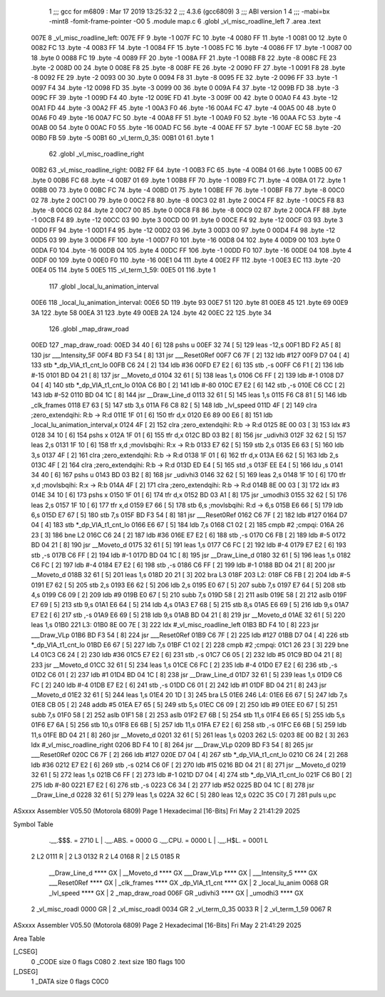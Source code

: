                               1 ;;; gcc for m6809 : Mar 17 2019 13:25:32
                              2 ;;; 4.3.6 (gcc6809)
                              3 ;;; ABI version 1
                              4 ;;; -mabi=bx -mint8 -fomit-frame-pointer -O0
                              5 	.module	map.c
                              6 	.globl	_vl_misc_roadline_left
                              7 	.area	.text
   007E                       8 _vl_misc_roadline_left:
   007E FF                    9 	.byte	-1
   007F FC                   10 	.byte	-4
   0080 FF                   11 	.byte	-1
   0081 00                   12 	.byte	0
   0082 FC                   13 	.byte	-4
   0083 FF                   14 	.byte	-1
   0084 FF                   15 	.byte	-1
   0085 FC                   16 	.byte	-4
   0086 FF                   17 	.byte	-1
   0087 00                   18 	.byte	0
   0088 FC                   19 	.byte	-4
   0089 FF                   20 	.byte	-1
   008A FF                   21 	.byte	-1
   008B F8                   22 	.byte	-8
   008C FE                   23 	.byte	-2
   008D 00                   24 	.byte	0
   008E F8                   25 	.byte	-8
   008F FE                   26 	.byte	-2
   0090 FF                   27 	.byte	-1
   0091 F8                   28 	.byte	-8
   0092 FE                   29 	.byte	-2
   0093 00                   30 	.byte	0
   0094 F8                   31 	.byte	-8
   0095 FE                   32 	.byte	-2
   0096 FF                   33 	.byte	-1
   0097 F4                   34 	.byte	-12
   0098 FD                   35 	.byte	-3
   0099 00                   36 	.byte	0
   009A F4                   37 	.byte	-12
   009B FD                   38 	.byte	-3
   009C FF                   39 	.byte	-1
   009D F4                   40 	.byte	-12
   009E FD                   41 	.byte	-3
   009F 00                   42 	.byte	0
   00A0 F4                   43 	.byte	-12
   00A1 FD                   44 	.byte	-3
   00A2 FF                   45 	.byte	-1
   00A3 F0                   46 	.byte	-16
   00A4 FC                   47 	.byte	-4
   00A5 00                   48 	.byte	0
   00A6 F0                   49 	.byte	-16
   00A7 FC                   50 	.byte	-4
   00A8 FF                   51 	.byte	-1
   00A9 F0                   52 	.byte	-16
   00AA FC                   53 	.byte	-4
   00AB 00                   54 	.byte	0
   00AC F0                   55 	.byte	-16
   00AD FC                   56 	.byte	-4
   00AE FF                   57 	.byte	-1
   00AF EC                   58 	.byte	-20
   00B0 FB                   59 	.byte	-5
   00B1                      60 _vl_term_0_35:
   00B1 01                   61 	.byte	1
                             62 	.globl	_vl_misc_roadline_right
   00B2                      63 _vl_misc_roadline_right:
   00B2 FF                   64 	.byte	-1
   00B3 FC                   65 	.byte	-4
   00B4 01                   66 	.byte	1
   00B5 00                   67 	.byte	0
   00B6 FC                   68 	.byte	-4
   00B7 01                   69 	.byte	1
   00B8 FF                   70 	.byte	-1
   00B9 FC                   71 	.byte	-4
   00BA 01                   72 	.byte	1
   00BB 00                   73 	.byte	0
   00BC FC                   74 	.byte	-4
   00BD 01                   75 	.byte	1
   00BE FF                   76 	.byte	-1
   00BF F8                   77 	.byte	-8
   00C0 02                   78 	.byte	2
   00C1 00                   79 	.byte	0
   00C2 F8                   80 	.byte	-8
   00C3 02                   81 	.byte	2
   00C4 FF                   82 	.byte	-1
   00C5 F8                   83 	.byte	-8
   00C6 02                   84 	.byte	2
   00C7 00                   85 	.byte	0
   00C8 F8                   86 	.byte	-8
   00C9 02                   87 	.byte	2
   00CA FF                   88 	.byte	-1
   00CB F4                   89 	.byte	-12
   00CC 03                   90 	.byte	3
   00CD 00                   91 	.byte	0
   00CE F4                   92 	.byte	-12
   00CF 03                   93 	.byte	3
   00D0 FF                   94 	.byte	-1
   00D1 F4                   95 	.byte	-12
   00D2 03                   96 	.byte	3
   00D3 00                   97 	.byte	0
   00D4 F4                   98 	.byte	-12
   00D5 03                   99 	.byte	3
   00D6 FF                  100 	.byte	-1
   00D7 F0                  101 	.byte	-16
   00D8 04                  102 	.byte	4
   00D9 00                  103 	.byte	0
   00DA F0                  104 	.byte	-16
   00DB 04                  105 	.byte	4
   00DC FF                  106 	.byte	-1
   00DD F0                  107 	.byte	-16
   00DE 04                  108 	.byte	4
   00DF 00                  109 	.byte	0
   00E0 F0                  110 	.byte	-16
   00E1 04                  111 	.byte	4
   00E2 FF                  112 	.byte	-1
   00E3 EC                  113 	.byte	-20
   00E4 05                  114 	.byte	5
   00E5                     115 _vl_term_1_59:
   00E5 01                  116 	.byte	1
                            117 	.globl	_local_lu_animation_interval
   00E6                     118 _local_lu_animation_interval:
   00E6 5D                  119 	.byte	93
   00E7 51                  120 	.byte	81
   00E8 45                  121 	.byte	69
   00E9 3A                  122 	.byte	58
   00EA 31                  123 	.byte	49
   00EB 2A                  124 	.byte	42
   00EC 22                  125 	.byte	34
                            126 	.globl	_map_draw_road
   00ED                     127 _map_draw_road:
   00ED 34 40         [ 6]  128 	pshs	u
   00EF 32 74         [ 5]  129 	leas	-12,s
   00F1 BD F2 A5      [ 8]  130 	jsr	___Intensity_5F
   00F4 BD F3 54      [ 8]  131 	jsr	___Reset0Ref
   00F7 C6 7F         [ 2]  132 	ldb	#127
   00F9 D7 04         [ 4]  133 	stb	*_dp_VIA_t1_cnt_lo
   00FB C6 24         [ 2]  134 	ldb	#36
   00FD E7 E2         [ 6]  135 	stb	,-s
   00FF C6 F1         [ 2]  136 	ldb	#-15
   0101 BD 04 21      [ 8]  137 	jsr	__Moveto_d
   0104 32 61         [ 5]  138 	leas	1,s
   0106 C6 FF         [ 2]  139 	ldb	#-1
   0108 D7 04         [ 4]  140 	stb	*_dp_VIA_t1_cnt_lo
   010A C6 B0         [ 2]  141 	ldb	#-80
   010C E7 E2         [ 6]  142 	stb	,-s
   010E C6 CC         [ 2]  143 	ldb	#-52
   0110 BD 04 1C      [ 8]  144 	jsr	__Draw_Line_d
   0113 32 61         [ 5]  145 	leas	1,s
   0115 F6 C8 81      [ 5]  146 	ldb	_clk_frames
   0118 E7 63         [ 5]  147 	stb	3,s
   011A F6 C8 82      [ 5]  148 	ldb	_lvl_speed
   011D 4F            [ 2]  149 	clra		;zero_extendqihi: R:b -> R:d
   011E 1F 01         [ 6]  150 	tfr	d,x
   0120 E6 89 00 E6   [ 8]  151 	ldb	_local_lu_animation_interval,x
   0124 4F            [ 2]  152 	clra		;zero_extendqihi: R:b -> R:d
   0125 8E 00 03      [ 3]  153 	ldx	#3
   0128 34 10         [ 6]  154 	pshs	x
   012A 1F 01         [ 6]  155 	tfr	d,x
   012C BD 03 B2      [ 8]  156 	jsr	_udivhi3
   012F 32 62         [ 5]  157 	leas	2,s
   0131 1F 10         [ 6]  158 	tfr	x,d	;movlsbqihi: R:x -> R:b
   0133 E7 62         [ 5]  159 	stb	2,s
   0135 E6 63         [ 5]  160 	ldb	3,s
   0137 4F            [ 2]  161 	clra		;zero_extendqihi: R:b -> R:d
   0138 1F 01         [ 6]  162 	tfr	d,x
   013A E6 62         [ 5]  163 	ldb	2,s
   013C 4F            [ 2]  164 	clra		;zero_extendqihi: R:b -> R:d
   013D ED E4         [ 5]  165 	std	,s
   013F EE E4         [ 5]  166 	ldu	,s
   0141 34 40         [ 6]  167 	pshs	u
   0143 BD 03 B2      [ 8]  168 	jsr	_udivhi3
   0146 32 62         [ 5]  169 	leas	2,s
   0148 1F 10         [ 6]  170 	tfr	x,d	;movlsbqihi: R:x -> R:b
   014A 4F            [ 2]  171 	clra		;zero_extendqihi: R:b -> R:d
   014B 8E 00 03      [ 3]  172 	ldx	#3
   014E 34 10         [ 6]  173 	pshs	x
   0150 1F 01         [ 6]  174 	tfr	d,x
   0152 BD 03 A1      [ 8]  175 	jsr	_umodhi3
   0155 32 62         [ 5]  176 	leas	2,s
   0157 1F 10         [ 6]  177 	tfr	x,d
   0159 E7 66         [ 5]  178 	stb	6,s	;movlsbqihi: R:d -> 6,s
   015B E6 66         [ 5]  179 	ldb	6,s
   015D E7 67         [ 5]  180 	stb	7,s
   015F BD F3 54      [ 8]  181 	jsr	___Reset0Ref
   0162 C6 7F         [ 2]  182 	ldb	#127
   0164 D7 04         [ 4]  183 	stb	*_dp_VIA_t1_cnt_lo
   0166 E6 67         [ 5]  184 	ldb	7,s
   0168 C1 02         [ 2]  185 	cmpb	#2	;cmpqi:
   016A 26 23         [ 3]  186 	bne	L2
   016C C6 24         [ 2]  187 	ldb	#36
   016E E7 E2         [ 6]  188 	stb	,-s
   0170 C6 FB         [ 2]  189 	ldb	#-5
   0172 BD 04 21      [ 8]  190 	jsr	__Moveto_d
   0175 32 61         [ 5]  191 	leas	1,s
   0177 C6 FC         [ 2]  192 	ldb	#-4
   0179 E7 E2         [ 6]  193 	stb	,-s
   017B C6 FF         [ 2]  194 	ldb	#-1
   017D BD 04 1C      [ 8]  195 	jsr	__Draw_Line_d
   0180 32 61         [ 5]  196 	leas	1,s
   0182 C6 FC         [ 2]  197 	ldb	#-4
   0184 E7 E2         [ 6]  198 	stb	,-s
   0186 C6 FF         [ 2]  199 	ldb	#-1
   0188 BD 04 21      [ 8]  200 	jsr	__Moveto_d
   018B 32 61         [ 5]  201 	leas	1,s
   018D 20 21         [ 3]  202 	bra	L3
   018F                     203 L2:
   018F C6 FB         [ 2]  204 	ldb	#-5
   0191 E7 62         [ 5]  205 	stb	2,s
   0193 E6 62         [ 5]  206 	ldb	2,s
   0195 E0 67         [ 5]  207 	subb	7,s
   0197 E7 64         [ 5]  208 	stb	4,s
   0199 C6 09         [ 2]  209 	ldb	#9
   019B E0 67         [ 5]  210 	subb	7,s
   019D 58            [ 2]  211 	aslb
   019E 58            [ 2]  212 	aslb
   019F E7 69         [ 5]  213 	stb	9,s
   01A1 E6 64         [ 5]  214 	ldb	4,s
   01A3 E7 68         [ 5]  215 	stb	8,s
   01A5 E6 69         [ 5]  216 	ldb	9,s
   01A7 E7 E2         [ 6]  217 	stb	,-s
   01A9 E6 69         [ 5]  218 	ldb	9,s
   01AB BD 04 21      [ 8]  219 	jsr	__Moveto_d
   01AE 32 61         [ 5]  220 	leas	1,s
   01B0                     221 L3:
   01B0 8E 00 7E      [ 3]  222 	ldx	#_vl_misc_roadline_left
   01B3 BD F4 10      [ 8]  223 	jsr	___Draw_VLp
   01B6 BD F3 54      [ 8]  224 	jsr	___Reset0Ref
   01B9 C6 7F         [ 2]  225 	ldb	#127
   01BB D7 04         [ 4]  226 	stb	*_dp_VIA_t1_cnt_lo
   01BD E6 67         [ 5]  227 	ldb	7,s
   01BF C1 02         [ 2]  228 	cmpb	#2	;cmpqi:
   01C1 26 23         [ 3]  229 	bne	L4
   01C3 C6 24         [ 2]  230 	ldb	#36
   01C5 E7 E2         [ 6]  231 	stb	,-s
   01C7 C6 05         [ 2]  232 	ldb	#5
   01C9 BD 04 21      [ 8]  233 	jsr	__Moveto_d
   01CC 32 61         [ 5]  234 	leas	1,s
   01CE C6 FC         [ 2]  235 	ldb	#-4
   01D0 E7 E2         [ 6]  236 	stb	,-s
   01D2 C6 01         [ 2]  237 	ldb	#1
   01D4 BD 04 1C      [ 8]  238 	jsr	__Draw_Line_d
   01D7 32 61         [ 5]  239 	leas	1,s
   01D9 C6 FC         [ 2]  240 	ldb	#-4
   01DB E7 E2         [ 6]  241 	stb	,-s
   01DD C6 01         [ 2]  242 	ldb	#1
   01DF BD 04 21      [ 8]  243 	jsr	__Moveto_d
   01E2 32 61         [ 5]  244 	leas	1,s
   01E4 20 1D         [ 3]  245 	bra	L5
   01E6                     246 L4:
   01E6 E6 67         [ 5]  247 	ldb	7,s
   01E8 CB 05         [ 2]  248 	addb	#5
   01EA E7 65         [ 5]  249 	stb	5,s
   01EC C6 09         [ 2]  250 	ldb	#9
   01EE E0 67         [ 5]  251 	subb	7,s
   01F0 58            [ 2]  252 	aslb
   01F1 58            [ 2]  253 	aslb
   01F2 E7 6B         [ 5]  254 	stb	11,s
   01F4 E6 65         [ 5]  255 	ldb	5,s
   01F6 E7 6A         [ 5]  256 	stb	10,s
   01F8 E6 6B         [ 5]  257 	ldb	11,s
   01FA E7 E2         [ 6]  258 	stb	,-s
   01FC E6 6B         [ 5]  259 	ldb	11,s
   01FE BD 04 21      [ 8]  260 	jsr	__Moveto_d
   0201 32 61         [ 5]  261 	leas	1,s
   0203                     262 L5:
   0203 8E 00 B2      [ 3]  263 	ldx	#_vl_misc_roadline_right
   0206 BD F4 10      [ 8]  264 	jsr	___Draw_VLp
   0209 BD F3 54      [ 8]  265 	jsr	___Reset0Ref
   020C C6 7F         [ 2]  266 	ldb	#127
   020E D7 04         [ 4]  267 	stb	*_dp_VIA_t1_cnt_lo
   0210 C6 24         [ 2]  268 	ldb	#36
   0212 E7 E2         [ 6]  269 	stb	,-s
   0214 C6 0F         [ 2]  270 	ldb	#15
   0216 BD 04 21      [ 8]  271 	jsr	__Moveto_d
   0219 32 61         [ 5]  272 	leas	1,s
   021B C6 FF         [ 2]  273 	ldb	#-1
   021D D7 04         [ 4]  274 	stb	*_dp_VIA_t1_cnt_lo
   021F C6 B0         [ 2]  275 	ldb	#-80
   0221 E7 E2         [ 6]  276 	stb	,-s
   0223 C6 34         [ 2]  277 	ldb	#52
   0225 BD 04 1C      [ 8]  278 	jsr	__Draw_Line_d
   0228 32 61         [ 5]  279 	leas	1,s
   022A 32 6C         [ 5]  280 	leas	12,s
   022C 35 C0         [ 7]  281 	puls	u,pc
ASxxxx Assembler V05.50  (Motorola 6809)                                Page 1
Hexadecimal [16-Bits]                                 Fri May  2 21:41:29 2025

Symbol Table

    .__.$$$.       =   2710 L   |     .__.ABS.       =   0000 G
    .__.CPU.       =   0000 L   |     .__.H$L.       =   0001 L
  2 L2                 0111 R   |   2 L3                 0132 R
  2 L4                 0168 R   |   2 L5                 0185 R
    __Draw_Line_d      **** GX  |     __Moveto_d         **** GX
    ___Draw_VLp        **** GX  |     ___Intensity_5     **** GX
    ___Reset0Ref       **** GX  |     _clk_frames        **** GX
    _dp_VIA_t1_cnt     **** GX  |   2 _local_lu_anim     0068 GR
    _lvl_speed         **** GX  |   2 _map_draw_road     006F GR
    _udivhi3           **** GX  |     _umodhi3           **** GX
  2 _vl_misc_roadl     0000 GR  |   2 _vl_misc_roadl     0034 GR
  2 _vl_term_0_35      0033 R   |   2 _vl_term_1_59      0067 R

ASxxxx Assembler V05.50  (Motorola 6809)                                Page 2
Hexadecimal [16-Bits]                                 Fri May  2 21:41:29 2025

Area Table

[_CSEG]
   0 _CODE            size    0   flags C080
   2 .text            size  1B0   flags  100
[_DSEG]
   1 _DATA            size    0   flags C0C0

